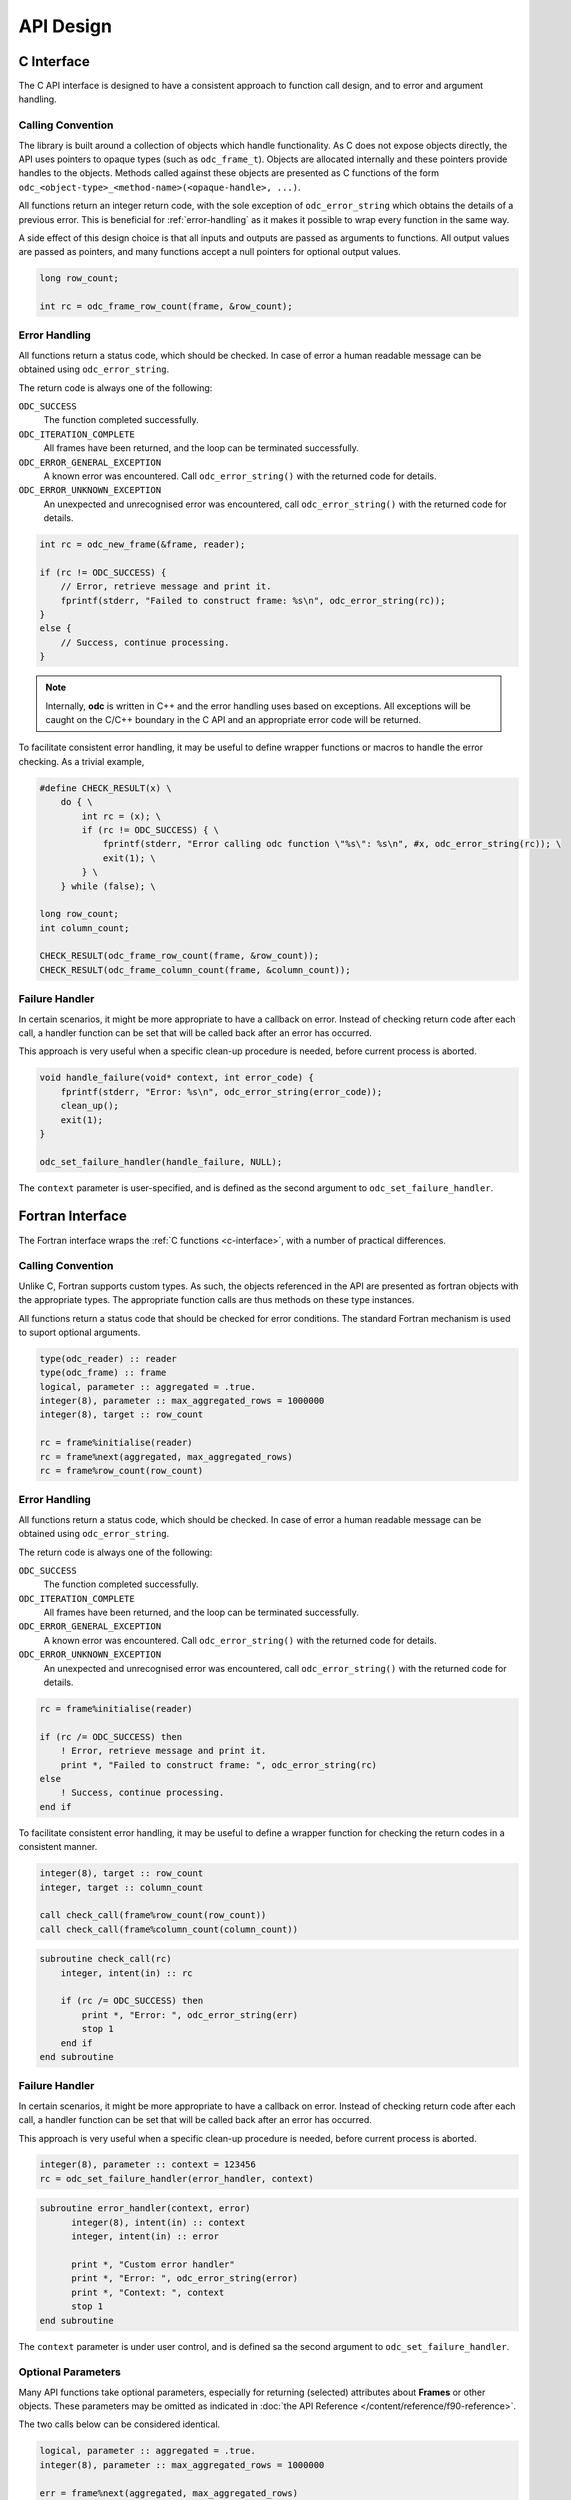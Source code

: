 .. index:: API Design

API Design
==========


.. index:: API Design; C Interface

.. _`c-interface`:

C Interface
-----------

The C API interface is designed to have a consistent approach to function call design, and to error and argument handling.


Calling Convention
~~~~~~~~~~~~~~~~~~

The library is built around a collection of objects which handle functionality. As C does not expose objects directly, the API uses pointers to opaque types (such as ``odc_frame_t``). Objects are allocated internally and these pointers provide handles to the objects. Methods called against these objects are presented as C functions of the form ``odc_<object-type>_<method-name>(<opaque-handle>, ...)``.

All functions return an integer return code, with the sole exception of ``odc_error_string`` which obtains the details of a previous error. This is beneficial for :ref:`error-handling` as it makes it possible to wrap every function in the same way.

A side effect of this design choice is that all inputs and outputs are passed as arguments to functions. All output values are passed as pointers, and many functions accept a null pointers for optional output values.

.. code-block:: c

   long row_count;

   int rc = odc_frame_row_count(frame, &row_count);


.. _`error-handling`:

Error Handling
~~~~~~~~~~~~~~

All functions return a status code, which should be checked. In case of error a human readable message can be obtained using ``odc_error_string``.

The return code is always one of the following:

``ODC_SUCCESS``
   The function completed successfully.

``ODC_ITERATION_COMPLETE``
   All frames have been returned, and the loop can be terminated successfully.

``ODC_ERROR_GENERAL_EXCEPTION``
   A known error was encountered. Call ``odc_error_string()`` with the returned code for details.

``ODC_ERROR_UNKNOWN_EXCEPTION``
   An unexpected and unrecognised error was encountered, call ``odc_error_string()`` with the returned code for details.


.. code-block:: c

   int rc = odc_new_frame(&frame, reader);

   if (rc != ODC_SUCCESS) {
       // Error, retrieve message and print it.
       fprintf(stderr, "Failed to construct frame: %s\n", odc_error_string(rc));
   }
   else {
       // Success, continue processing.
   }


.. note::

   Internally, **odc** is written in C++ and the error handling uses based on exceptions. All exceptions will be caught on the C/C++ boundary in the C API and an appropriate error code will be returned.


To facilitate consistent error handling, it may be useful to define wrapper functions or macros to handle the error checking. As a trivial example,

.. code-block:: c

   #define CHECK_RESULT(x) \
       do { \
           int rc = (x); \
           if (rc != ODC_SUCCESS) { \
               fprintf(stderr, "Error calling odc function \"%s\": %s\n", #x, odc_error_string(rc)); \
               exit(1); \
           } \
       } while (false); \

   long row_count;
   int column_count;

   CHECK_RESULT(odc_frame_row_count(frame, &row_count));
   CHECK_RESULT(odc_frame_column_count(frame, &column_count));


Failure Handler
~~~~~~~~~~~~~~~

In certain scenarios, it might be more appropriate to have a callback on error. Instead of checking return code after each call, a handler function can be set that will be called back after an error has occurred.

This approach is very useful when a specific clean-up procedure is needed, before current process is aborted.

.. code-block:: c

   void handle_failure(void* context, int error_code) {
       fprintf(stderr, "Error: %s\n", odc_error_string(error_code));
       clean_up();
       exit(1);
   }

   odc_set_failure_handler(handle_failure, NULL);


The ``context`` parameter is user-specified, and is defined as the second argument to ``odc_set_failure_handler``.


.. index:: API Design; Fortran Interface

Fortran Interface
-----------------

The Fortran interface wraps the :ref:`C functions <c-interface>`, with a number of practical differences.


Calling Convention
~~~~~~~~~~~~~~~~~~

Unlike C, Fortran supports custom types. As such, the objects referenced in the API are presented as fortran objects with the appropriate types. The appropriate function calls are thus methods on these type instances.

All functions return a status code that should be checked for error conditions. The standard Fortran mechanism is used to suport optional arguments.

.. code-block:: fortran

   type(odc_reader) :: reader
   type(odc_frame) :: frame
   logical, parameter :: aggregated = .true.
   integer(8), parameter :: max_aggregated_rows = 1000000
   integer(8), target :: row_count

   rc = frame%initialise(reader)
   rc = frame%next(aggregated, max_aggregated_rows)
   rc = frame%row_count(row_count)


Error Handling
~~~~~~~~~~~~~~

All functions return a status code, which should be checked. In case of error a human readable message can be obtained using ``odc_error_string``.

The return code is always one of the following:

``ODC_SUCCESS``
   The function completed successfully.

``ODC_ITERATION_COMPLETE``
   All frames have been returned, and the loop can be terminated successfully.

``ODC_ERROR_GENERAL_EXCEPTION``
   A known error was encountered. Call ``odc_error_string()`` with the returned code for details.

``ODC_ERROR_UNKNOWN_EXCEPTION``
   An unexpected and unrecognised error was encountered, call ``odc_error_string()`` with the returned code for details.


.. code-block:: fortran

   rc = frame%initialise(reader)

   if (rc /= ODC_SUCCESS) then
       ! Error, retrieve message and print it.
       print *, "Failed to construct frame: ", odc_error_string(rc)
   else
       ! Success, continue processing.
   end if


To facilitate consistent error handling, it may be useful to define a wrapper function for checking the return codes in a consistent manner.

.. code-block:: fortran

   integer(8), target :: row_count
   integer, target :: column_count

   call check_call(frame%row_count(row_count))
   call check_call(frame%column_count(column_count))


.. code-block:: fortran

   subroutine check_call(rc)
       integer, intent(in) :: rc

       if (rc /= ODC_SUCCESS) then
           print *, "Error: ", odc_error_string(err)
           stop 1
       end if
   end subroutine


Failure Handler
~~~~~~~~~~~~~~~

In certain scenarios, it might be more appropriate to have a callback on error. Instead of checking return code after each call, a handler function can be set that will be called back after an error has occurred.

This approach is very useful when a specific clean-up procedure is needed, before current process is aborted.

.. code-block:: fortran

   integer(8), parameter :: context = 123456
   rc = odc_set_failure_handler(error_handler, context)


.. code-block:: fortran

   subroutine error_handler(context, error)
         integer(8), intent(in) :: context
         integer, intent(in) :: error

         print *, "Custom error handler"
         print *, "Error: ", odc_error_string(error)
         print *, "Context: ", context
         stop 1
   end subroutine


The ``context`` parameter is under user control, and is defined sa the second argument to ``odc_set_failure_handler``.


Optional Parameters
~~~~~~~~~~~~~~~~~~~

Many API functions take optional parameters, especially for returning (selected) attributes about **Frames** or other objects. These parameters may be omitted as indicated in :doc:`the API Reference </content/reference/f90-reference>`.

The two calls below can be considered identical.

.. code-block:: fortran

   logical, parameter :: aggregated = .true.
   integer(8), parameter :: max_aggregated_rows = 1000000

   err = frame%next(aggregated, max_aggregated_rows)

   ! since aggregated defaults to true anyway, we can skip it and define only maximum_rows
   err = frame%next(maximum_rows=max_aggregated_rows)


.. index:: API Design; C++ Interface
   :name: cpp-interface

C++ Interface
-------------

The interface in C++ mainly exists as an underlying base for implementing :ref:`the C API <c-interface>` which wraps it. It is only suitable to be used within an environment in which `eckit`_ is being used. If this is not the case it’s recommended use the C API.

All C++ functions will throw an exception in case of error.


.. _`eckit`: https://github.com/ecmwf/eckit
